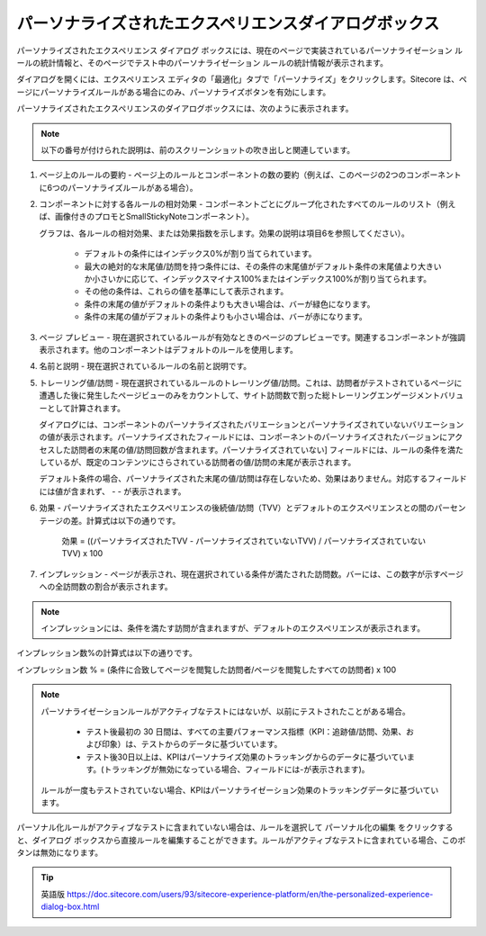 ########################################################################
パーソナライズされたエクスペリエンスダイアログボックス
########################################################################

パーソナライズされたエクスペリエンス ダイアログ ボックスには、現在のページで実装されているパーソナライゼーション ルールの統計情報と、そのページでテスト中のパーソナライゼーション ルールの統計情報が表示されます。

ダイアログを開くには、エクスペリエンス エディタの「最適化」タブで「パーソナライズ」をクリックします。Sitecore は、ページにパーソナライズルールがある場合にのみ、パーソナライズボタンを有効にします。

.. image:: images/15ed64a22829a5.png
    :align: center
    :width: 400px
    :alt: パーソナライズされたエクスペリエンスダイアログボックス

パーソナライズされたエクスペリエンスのダイアログボックスには、次のように表示されます。

.. note:: 以下の番号が付けられた説明は、前のスクリーンショットの吹き出しと関連しています。

1. ページ上のルールの要約 - ページ上のルールとコンポーネントの数の要約（例えば、このページの2つのコンポーネントに6つのパーソナライズルールがある場合）。

2. コンポーネントに対する各ルールの相対効果 - コンポーネントごとにグループ化されたすべてのルールのリスト（例えば、画像付きのプロモとSmallStickyNoteコンポーネント）。

   グラフは、各ルールの相対効果、または効果指数を示します。効果の説明は項目6を参照してください）。

    * デフォルトの条件にはインデックス0%が割り当てられています。
    * 最大の絶対的な末尾値/訪問を持つ条件には、その条件の末尾値がデフォルト条件の末尾値より大きいか小さいかに応じて、インデックスマイナス100%またはインデックス100%が割り当てられます。
    * その他の条件は、これらの値を基準にして表示されます。
    * 条件の末尾の値がデフォルトの条件よりも大きい場合は、バーが緑色になります。
    * 条件の末尾の値がデフォルトの条件よりも小さい場合は、バーが赤になります。

3. ページ プレビュー - 現在選択されているルールが有効なときのページのプレビューです。関連するコンポーネントが強調表示されます。他のコンポーネントはデフォルトのルールを使用します。

4. 名前と説明 - 現在選択されているルールの名前と説明です。

5. トレーリング値/訪問 - 現在選択されているルールのトレーリング値/訪問。これは、訪問者がテストされているページに遭遇した後に発生したページビューのみをカウントして、サイト訪問数で割った総トレーリングエンゲージメントバリューとして計算されます。
   
   ダイアログには、コンポーネントのパーソナライズされたバリエーションとパーソナライズされていないバリエーションの値が表示されます。パーソナライズされたフィールドには、コンポーネントのパーソナライズされたバージョンにアクセスした訪問者の末尾の値/訪問回数が含まれます。パーソナライズされていない] フィールドには、ルールの条件を満たしているが、既定のコンテンツにさらされている訪問者の値/訪問の末尾が表示されます。
   
   デフォルト条件の場合、パーソナライズされた末尾の値/訪問は存在しないため、効果はありません。対応するフィールドには値が含まれず、 - - が表示されます。

.. image:: images/15ed64a2288490.png
    :align: center
    :width: 400px
    :alt: パーソナライズされたエクスペリエンスダイアログボックス

6. 効果 - パーソナライズされたエクスペリエンスの後続値/訪問（TVV）とデフォルトのエクスペリエンスとの間のパーセンテージの差。計算式は以下の通りです。

    効果 = ((パーソナライズされたTVV - パーソナライズされていないTVV) / パーソナライズされていないTVV) x 100

7. インプレッション - ページが表示され、現在選択されている条件が満たされた訪問数。バーには、この数字が示すページへの全訪問数の割合が表示されます。

.. note:: インプレッションには、条件を満たす訪問が含まれますが、デフォルトのエクスペリエンスが表示されます。

インプレッション数%の計算式は以下の通りです。

インプレッション数 % = (条件に合致してページを閲覧した訪問者/ページを閲覧したすべての訪問者) x 100

.. note:: 

    パーソナライゼーションルールがアクティブなテストにはないが、以前にテストされたことがある場合。

        * テスト後最初の 30 日間は、すべての主要パフォーマンス指標（KPI：追跡値/訪問、効果、および印象）は、テストからのデータに基づいています。

        * テスト後30日以上は、KPIはパーソナライズ効果のトラッキングからのデータに基づいています。(トラッキングが無効になっている場合、フィールドには-が表示されます)。

    ルールが一度もテストされていない場合、KPIはパーソナライゼーション効果のトラッキングデータに基づいています。

パーソナル化ルールがアクティブなテストに含まれていない場合は、ルールを選択して パーソナル化の編集 をクリックすると、ダイアログ ボックスから直接ルールを編集することができます。ルールがアクティブなテストに含まれている場合、このボタンは無効になります。

.. tip:: 英語版 https://doc.sitecore.com/users/93/sitecore-experience-platform/en/the-personalized-experience-dialog-box.html